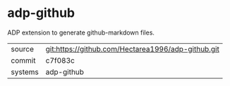 * adp-github

ADP extension to generate github-markdown files.

|---------+----------------------------------------------------|
| source  | git:https://github.com/Hectarea1996/adp-github.git |
| commit  | c7f083c                                            |
| systems | adp-github                                         |
|---------+----------------------------------------------------|
